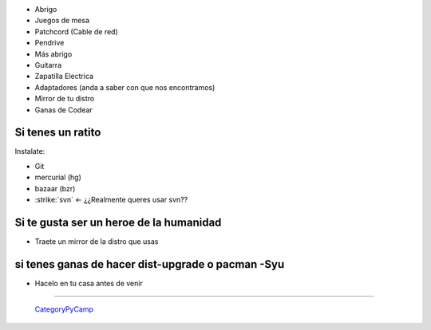 
* Abrigo

* Juegos de mesa 

* Patchcord (Cable de red)

* Pendrive

* Más abrigo

* Guitarra

* Zapatilla Electrica

* Adaptadores (anda a saber con que nos encontramos)

* Mirror de tu distro

* Ganas de Codear

Si tenes un ratito
------------------

Instalate:

* Git

* mercurial (hg)

* bazaar (bzr)

* :strike:`svn` <- ¿¿Realmente queres usar svn??

Si te gusta ser un heroe de la humanidad
----------------------------------------

* Traete un mirror de la distro que usas

si tenes ganas de hacer dist-upgrade o pacman -Syu
--------------------------------------------------

* Hacelo en tu casa antes de venir

-------------------------

 CategoryPyCamp_



.. role:: strike
   :class: strike

.. _categorypycamp: /categorypycamp
